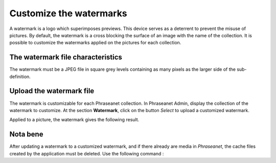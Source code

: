 Customize the watermarks
========================

A watermark is a logo which superimposes previews. This device serves as a
deterrent to prevent the misuse of pictures.
By default, the watermark is a cross blocking the surface of an image with the
name of the collection.
It is possible to customize the watermarks applied on the pictures for each
collection.

The watermark file characteristics
----------------------------------

The watermark must be a JPEG file in square grey levels containing as many
pixels as the larger side of the sub-definition.

Upload the watermark file
-------------------------

The watermark is customizable for each Phraseanet collection. In Phraseanet
Admin, display the collection of the watermark to customize.
At the section **Watermark**, click on the button *Select* to upload a
customized watermark.

Applied to a picture, the watermark gives the following result.

.. image:: ../../images/Faq-filigrane1.jpg
    :align: center


Nota bene
---------

After updating a watermark to a customized watermark, and if there already are
media in *Phraseanet*, the cache files created by the application must be
deleted.
Use the following command :

.. code-block::bash

    find $storage_directory -type f -iname watermark_* -exec rm -rf {} \;
